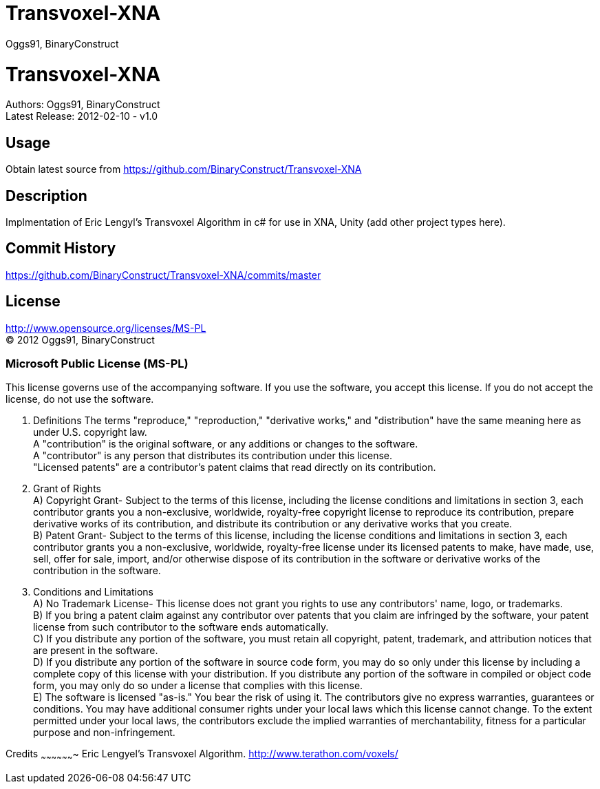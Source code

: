 Transvoxel-XNA
==============
:Author: Oggs91, BinaryConstruct
:Repo: https://github.com/BinaryConstruct/Transvoxel-XNA
:ReleaseDate: 2012-02-10
:ReleaseVersion: 1.0
:AsciiDocHelp: http://powerman.name/doc/asciidoc

Transvoxel-XNA
==============
Authors: {author} +
Latest Release: {releasedate} - v{releaseversion}


Usage
-----
Obtain latest source from {repo}


Description
-----------
Implmentation of Eric Lengyl's Transvoxel Algorithm in c# for use in XNA, Unity (add other project types here).

Commit History
--------------
https://github.com/BinaryConstruct/Transvoxel-XNA/commits/master



License
-------
http://www.opensource.org/licenses/MS-PL +
(C) 2012 {author}

Microsoft Public License (MS-PL)
~~~~~~~~~~~~~~~~~~~~~~~~~~~~~~~~

This license governs use of the accompanying software. If you use the software, you
accept this license. If you do not accept the license, do not use the software.

1. Definitions
The terms "reproduce," "reproduction," "derivative works," and "distribution" have the
same meaning here as under U.S. copyright law. +
A "contribution" is the original software, or any additions or changes to the software. +
A "contributor" is any person that distributes its contribution under this license. +
"Licensed patents" are a contributor's patent claims that read directly on its contribution.

2. Grant of Rights +
A) Copyright Grant- Subject to the terms of this license, including the license conditions and limitations in section 3, each contributor grants you a non-exclusive, worldwide, royalty-free copyright license to reproduce its contribution, prepare derivative works of its contribution, and distribute its contribution or any derivative works that you create. +
B) Patent Grant- Subject to the terms of this license, including the license conditions and limitations in section 3, each contributor grants you a non-exclusive, worldwide, royalty-free license under its licensed patents to make, have made, use, sell, offer for sale, import, and/or otherwise dispose of its contribution in the software or derivative works of the contribution in the software.

3. Conditions and Limitations +
A) No Trademark License- This license does not grant you rights to use any contributors' name, logo, or trademarks. +
B) If you bring a patent claim against any contributor over patents that you claim are infringed by the software, your patent license from such contributor to the software ends automatically. +
C) If you distribute any portion of the software, you must retain all copyright, patent, trademark, and attribution notices that are present in the software. +
D) If you distribute any portion of the software in source code form, you may do so only under this license by including a complete copy of this license with your distribution. If you distribute any portion of the software in compiled or object code form, you may only do so under a license that complies with this license. +
E) The software is licensed "as-is." You bear the risk of using it. The contributors give no express warranties, guarantees or conditions. You may have additional consumer rights under your local laws which this license cannot change. To the extent permitted under your local laws, the contributors exclude the implied warranties of merchantability, fitness for a particular purpose and non-infringement.

Credits
~~~~~~~~~~~~~~~~~~~
Eric Lengyel's Transvoxel Algorithm.
http://www.terathon.com/voxels/